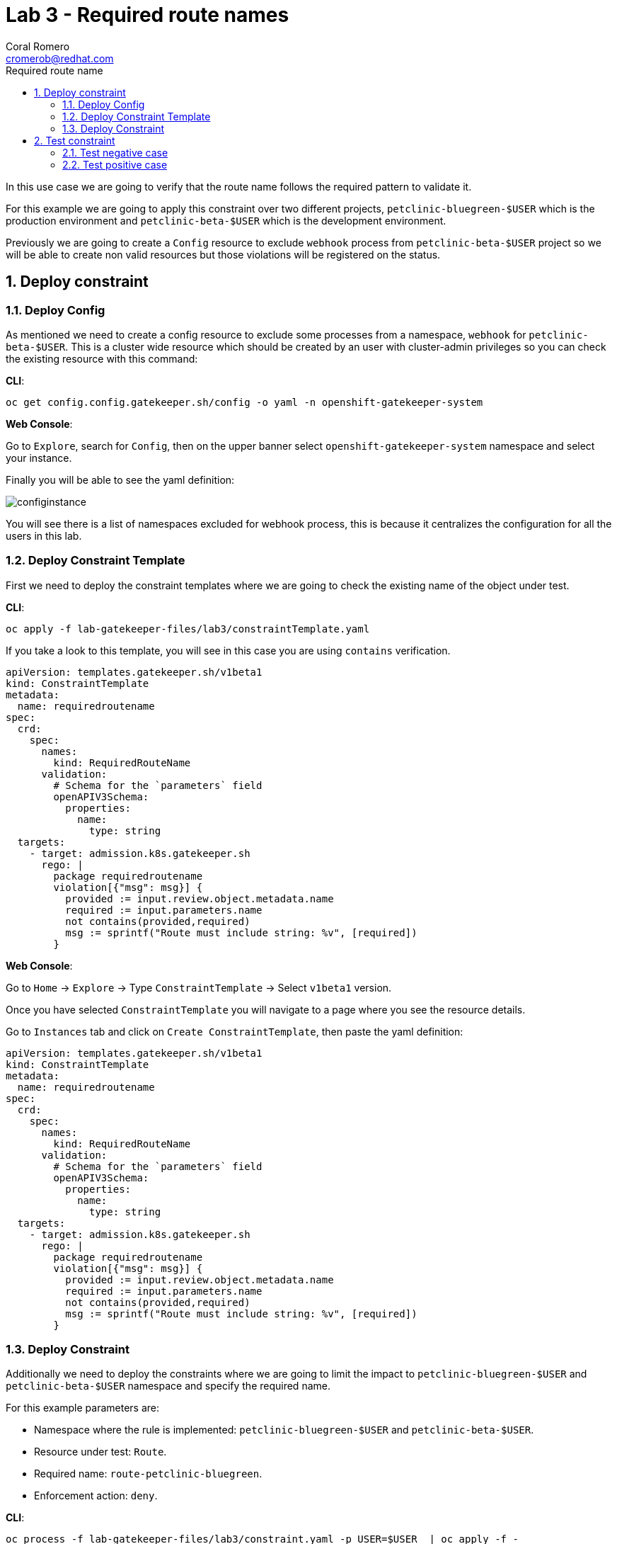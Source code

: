 = Lab 3 - Required route names
:author: Coral Romero
:email: cromerob@redhat.com
:imagesdir: ./images
:toc: left
:toc-title: Required route name

[Abstract]

In this use case we are going to verify that the route name follows the required pattern to validate it.

For this example we are going to apply this constraint over two different projects, `petclinic-bluegreen-$USER` which is the production environment and `petclinic-beta-$USER` which is the development environment. 

Previously we are going to create a `Config` resource to exclude `webhook` process from `petclinic-beta-$USER` project so we will be able to create non valid resources but those violations will be registered on the status.

:numbered:
== Deploy constraint

=== Deploy Config

As mentioned we need to create a config resource to exclude some processes from a namespace, `webhook` for `petclinic-beta-$USER`. This is a cluster wide resource which should be created by an user with cluster-admin privileges so you can check the existing resource with this command:

*CLI*:

----
oc get config.config.gatekeeper.sh/config -o yaml -n openshift-gatekeeper-system
----

*Web Console*:

Go to `Explore`, search for `Config`, then on the upper banner select `openshift-gatekeeper-system` namespace and select your instance.

Finally you will be able to see the yaml definition:

image:configinstance.png[configinstance]

You will see there is a list of namespaces excluded for webhook process, this is because it centralizes the configuration for all the users in this lab.


=== Deploy Constraint Template

First we need to deploy the constraint templates where we are going to check the existing name of the object under test.

*CLI*: 

----
oc apply -f lab-gatekeeper-files/lab3/constraintTemplate.yaml
----

If you take a look to this template, you will see in this case you are using `contains` verification.

----
apiVersion: templates.gatekeeper.sh/v1beta1
kind: ConstraintTemplate
metadata:
  name: requiredroutename
spec:
  crd:
    spec:
      names:
        kind: RequiredRouteName
      validation:
        # Schema for the `parameters` field
        openAPIV3Schema:
          properties:
            name:
              type: string
  targets:
    - target: admission.k8s.gatekeeper.sh
      rego: |
        package requiredroutename
        violation[{"msg": msg}] {
          provided := input.review.object.metadata.name
          required := input.parameters.name
          not contains(provided,required)
          msg := sprintf("Route must include string: %v", [required])
        }
----

*Web Console*:

Go to `Home` -> `Explore` -> Type `ConstraintTemplate` -> Select `v1beta1` version.

Once you have selected `ConstraintTemplate` you will navigate to a page where you see the resource details.

Go to `Instances` tab and click on `Create ConstraintTemplate`, then paste the yaml definition:

----
apiVersion: templates.gatekeeper.sh/v1beta1
kind: ConstraintTemplate
metadata:
  name: requiredroutename
spec:
  crd:
    spec:
      names:
        kind: RequiredRouteName
      validation:
        # Schema for the `parameters` field
        openAPIV3Schema:
          properties:
            name:
              type: string
  targets:
    - target: admission.k8s.gatekeeper.sh
      rego: |
        package requiredroutename
        violation[{"msg": msg}] {
          provided := input.review.object.metadata.name
          required := input.parameters.name
          not contains(provided,required)
          msg := sprintf("Route must include string: %v", [required])
        }
----


=== Deploy Constraint 

Additionally we need to deploy the constraints where we are going to limit the impact to `petclinic-bluegreen-$USER` and `petclinic-beta-$USER`  namespace and specify the required name.

For this example parameters are:

- Namespace where the rule is implemented: `petclinic-bluegreen-$USER` and `petclinic-beta-$USER`.
- Resource under test: `Route`.
- Required name: `route-petclinic-bluegreen`.
- Enforcement action: `deny`.

*CLI*:

----
oc process -f lab-gatekeeper-files/lab3/constraint.yaml -p USER=$USER  | oc apply -f -
----

*Web Console*:

After creating the instance you should see the recently created resource in a list. Then as per your yaml definition you should be able to list a  CRD called `RequiredRouteName` in the main menu.

Repeat the same procedure for this new CRD and paste your yaml definition after changing the ${USER} value for your username:

WARNING: It may take a while till those are listed.

----
apiVersion: constraints.gatekeeper.sh/v1beta1
kind: RequiredRouteName
metadata:
  name: required-route-name
spec:
  enforcementAction: deny      
  match:
    namespaces:
      - "petclinic-bluegreen-${USER}"     
      - "petclinic-beta-${USER}"  
    kinds:
      - apiGroups: ["*"]
        kinds: ["Route"]
  parameters:
    name: route-petclinic-bluegreen
----


== Test constraint


=== Test negative case

In this lab we are going to test how constraint applies to existing resources from the last exercise. For this test we are going to check the status of the constraint as the existing route's name doesn't fulfil the requirements.

*CLI*:

----
oc get requiredroutename.constraints.gatekeeper.sh/required-route-name -o yaml
----

*Web Console*:

Navigate to your constraint resource, select your instance and take a look at the status section at `Yaml` tab:

image:statusroute.png[statusroute]

As you can see there is a violation detected for resource `Route`  with error message `Route must include string: route-petclinic-bluegreen`.

For the second namespace `petclinic-beta-$USER` as webhook process is excluded if we try to deploy the same app we should be allowed but getting the same violation warning, so total violations count will be 2.

*CLI*:

----
oc apply -f  lab-gatekeeper-files/lab2/deploy-app-green.yaml -n petclinic-beta-$USER
----

*Web Console*:

Repeat the deployment process as in Lab 2 but for namespace `petclinic-beta-$USER`.

----
cat lab-gatekeeper-files/lab2/deploy-app-green.yaml
----

=== Test positive case

As the existing route's name is not valid we are going to redeploy it for a valid format so there will be no violation alert.

*CLI*:

----
oc delete all --selector app=quarkus-petclinic-blue -n petclinic-bluegreen-$USER
oc delete all --selector gatekeeper=quarkus-petclinic-green -n petclinic-beta-$USER
oc apply -f lab-gatekeeper-files/lab3/deploy-app-blue.yaml -n petclinic-bluegreen-$USER
----

After waiting the audit interval time there should not be any violation on the constraint.

----
oc get requiredroutename.constraints.gatekeeper.sh/required-route-name -o yaml
----

To finish this lab, delete all the resources:

----
oc delete all --selector app=quarkus-petclinic-blue  -n petclinic-bluegreen-$USER
----


*Web Console*:

First you need to delete manually the existing resources:

Go to `Workloads` and `Deployments`. Select `petclinic-bluegreen-$USER` namespace and delete the deployment containint the label `app=quarkus-petclinic-blue`. Now change namespace to `petclinic-beta-$USER` and delete the deployment containing the label `gatekeeper=quarkus-petclinic-green`.
Repeat this process for `Services` and `Routes`.

Once your namespaces are empty deploy these reources as in the previous labs in namespace `petclinic-bluegreen-$USER`:

----
kind: Deployment
apiVersion: apps/v1
metadata:
  name: quarkus-petclinic-blue
  labels:
    app: quarkus-petclinic-blue
spec:
  replicas: 2
  selector:
    matchLabels:
      app: quarkus-petclinic-blue
  template:
    metadata:
      labels:
        app: quarkus-petclinic-blue
        deployment: quarkus-petclinic-blue
    spec:
      containers:
        - name: quarkus-petclinic
          image: 'quay.io/dsanchor/quarkus-petclinic:in-mem'
          ports:
            - containerPort: 8080
              protocol: TCP
          resources: {}
          imagePullPolicy: Always
  strategy:
    type: RollingUpdate
    rollingUpdate:
      maxUnavailable: 25%
      maxSurge: 25%
  revisionHistoryLimit: 10
  progressDeadlineSeconds: 600
----

----
kind: Route
apiVersion: route.openshift.io/v1
metadata:
  name: route-petclinic-bluegreen
  labels:
    app: quarkus-petclinic-blue
spec:
  to:
    kind: Service
    name: quarkus-petclinic-blue
    weight: 100
  port:
    targetPort: 8080-tcp
  wildcardPolicy: None
----

----
kind: Service
apiVersion: v1
metadata:
  name: quarkus-petclinic-blue
  labels:
    app: quarkus-petclinic-blue
spec:
  ports:
    - name: 8080-tcp
      protocol: TCP
      port: 8080
      targetPort: 8080
  selector:
    app: quarkus-petclinic-blue
    deployment: quarkus-petclinic-blue
  type: ClusterIP
  sessionAffinity: None
----

To finish this lab, delete all the resources you just created.

 
